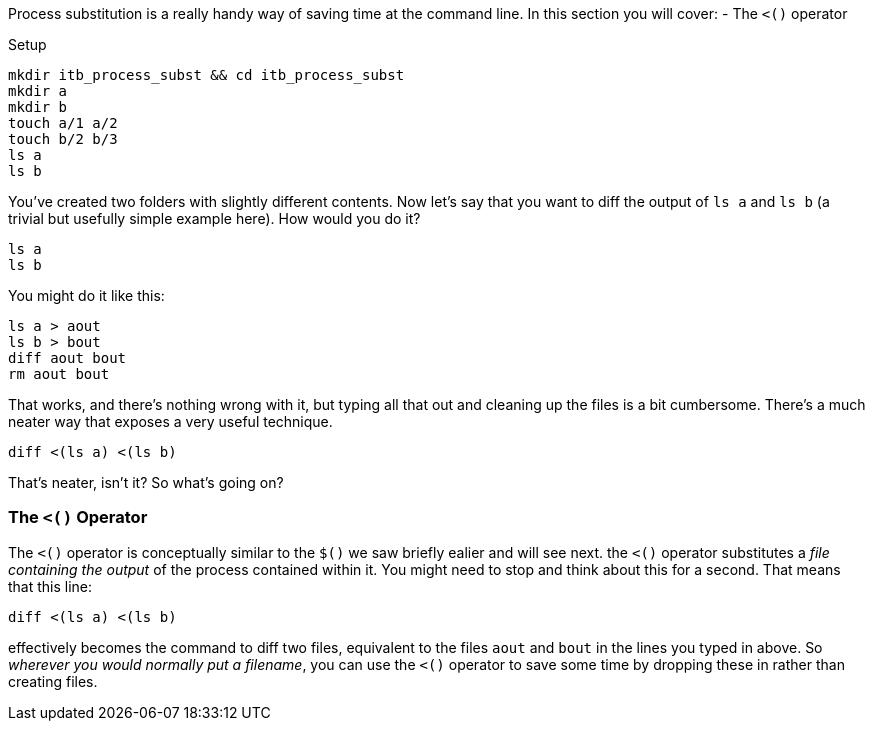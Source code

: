 Process substitution is a really handy way of saving time at the command line.
In this section you will cover:
- The `<()` operator

Setup

 mkdir itb_process_subst && cd itb_process_subst
 mkdir a
 mkdir b
 touch a/1 a/2
 touch b/2 b/3
 ls a
 ls b

You've created two folders with slightly different contents.
Now let's say that you want to diff the output of `ls a` and `ls b` (a trivial but usefully simple example here). How would you do it?

 ls a
 ls b

You might do it like this:

 ls a > aout
 ls b > bout
 diff aout bout
 rm aout bout

That works, and there's nothing wrong with it, but typing all that out and cleaning up the files is a bit cumbersome. There's a much neater way that exposes a very useful technique.

 diff <(ls a) <(ls b)

That's neater, isn't it?
So what's going on?

=== The `<()` Operator

The `<()` operator is conceptually similar to the `$()` we saw briefly ealier and will see next.
the `<()` operator substitutes a _file containing the output_ of the process contained within it.
You might need to stop and think about this for a second.
That means that this line:

 diff <(ls a) <(ls b)

effectively becomes the command to diff two files, equivalent to the files `aout` and `bout` in the lines you typed in above.
So _wherever you would normally put a filename_, you can use the `<()` operator to save some time by dropping these in rather than creating files.
